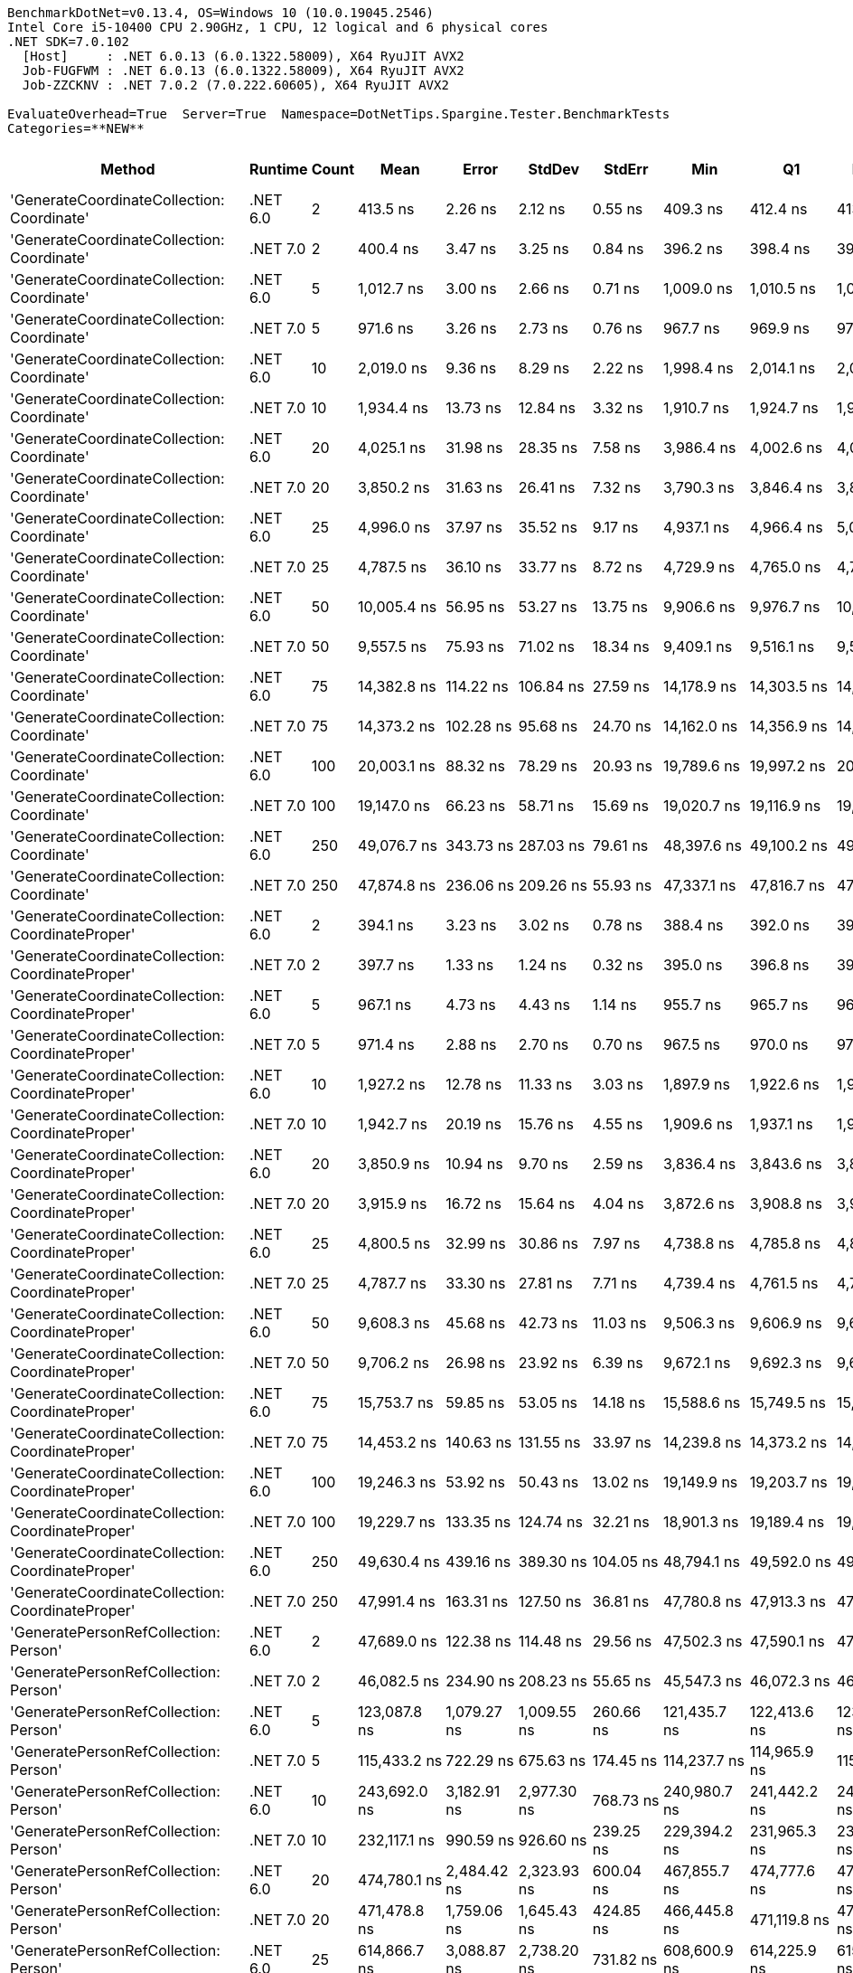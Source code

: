 ....
BenchmarkDotNet=v0.13.4, OS=Windows 10 (10.0.19045.2546)
Intel Core i5-10400 CPU 2.90GHz, 1 CPU, 12 logical and 6 physical cores
.NET SDK=7.0.102
  [Host]     : .NET 6.0.13 (6.0.1322.58009), X64 RyuJIT AVX2
  Job-FUGFWM : .NET 6.0.13 (6.0.1322.58009), X64 RyuJIT AVX2
  Job-ZZCKNV : .NET 7.0.2 (7.0.222.60605), X64 RyuJIT AVX2

EvaluateOverhead=True  Server=True  Namespace=DotNetTips.Spargine.Tester.BenchmarkTests  
Categories=**NEW**  
....
[options="header"]
|===
|                                            Method|   Runtime|  Count|            Mean|         Error|        StdDev|        StdErr|             Min|              Q1|          Median|              Q3|             Max|         Op/s|  CI99.9% Margin|  Iterations|  Kurtosis|  MValue|  Skewness|  Rank|  LogicalGroup|  Baseline|  Code Size|  Allocated
|        'GenerateCoordinateCollection: Coordinate'|  .NET 6.0|      2|        413.5 ns|       2.26 ns|       2.12 ns|       0.55 ns|        409.3 ns|        412.4 ns|        413.6 ns|        415.1 ns|        417.3 ns|  2,418,122.9|        2.265 ns|       15.00|     2.217|   2.000|   -0.1502|     2|             *|        No|      337 B|       72 B
|        'GenerateCoordinateCollection: Coordinate'|  .NET 7.0|      2|        400.4 ns|       3.47 ns|       3.25 ns|       0.84 ns|        396.2 ns|        398.4 ns|        399.4 ns|        402.3 ns|        408.2 ns|  2,497,433.0|        3.470 ns|       15.00|     2.849|   2.000|    0.8417|     1|             *|        No|      559 B|       72 B
|        'GenerateCoordinateCollection: Coordinate'|  .NET 6.0|      5|      1,012.7 ns|       3.00 ns|       2.66 ns|       0.71 ns|      1,009.0 ns|      1,010.5 ns|      1,012.1 ns|      1,015.2 ns|      1,017.3 ns|    987,483.5|        2.999 ns|       14.00|     1.551|   2.000|    0.3932|     4|             *|        No|      337 B|       96 B
|        'GenerateCoordinateCollection: Coordinate'|  .NET 7.0|      5|        971.6 ns|       3.26 ns|       2.73 ns|       0.76 ns|        967.7 ns|        969.9 ns|        971.8 ns|        973.1 ns|        978.0 ns|  1,029,217.4|        3.265 ns|       13.00|     2.956|   2.000|    0.6609|     3|             *|        No|      559 B|       96 B
|        'GenerateCoordinateCollection: Coordinate'|  .NET 6.0|     10|      2,019.0 ns|       9.36 ns|       8.29 ns|       2.22 ns|      1,998.4 ns|      2,014.1 ns|      2,019.8 ns|      2,024.0 ns|      2,031.0 ns|    495,291.7|        9.357 ns|       14.00|     3.337|   2.000|   -0.7444|     6|             *|        No|      337 B|      136 B
|        'GenerateCoordinateCollection: Coordinate'|  .NET 7.0|     10|      1,934.4 ns|      13.73 ns|      12.84 ns|       3.32 ns|      1,910.7 ns|      1,924.7 ns|      1,938.0 ns|      1,943.6 ns|      1,953.8 ns|    516,949.4|       13.727 ns|       15.00|     1.803|   2.000|   -0.4004|     5|             *|        No|      559 B|      136 B
|        'GenerateCoordinateCollection: Coordinate'|  .NET 6.0|     20|      4,025.1 ns|      31.98 ns|      28.35 ns|       7.58 ns|      3,986.4 ns|      4,002.6 ns|      4,018.1 ns|      4,045.4 ns|      4,073.1 ns|    248,439.8|       31.976 ns|       14.00|     1.599|   2.000|    0.1873|     9|             *|        No|      337 B|      216 B
|        'GenerateCoordinateCollection: Coordinate'|  .NET 7.0|     20|      3,850.2 ns|      31.63 ns|      26.41 ns|       7.32 ns|      3,790.3 ns|      3,846.4 ns|      3,853.3 ns|      3,868.3 ns|      3,889.5 ns|    259,727.8|       31.625 ns|       13.00|     2.789|   2.000|   -0.6727|     7|             *|        No|      559 B|      216 B
|        'GenerateCoordinateCollection: Coordinate'|  .NET 6.0|     25|      4,996.0 ns|      37.97 ns|      35.52 ns|       9.17 ns|      4,937.1 ns|      4,966.4 ns|      5,006.7 ns|      5,022.0 ns|      5,050.3 ns|    200,159.4|       37.969 ns|       15.00|     1.561|   2.000|   -0.2057|    11|             *|        No|      337 B|      256 B
|        'GenerateCoordinateCollection: Coordinate'|  .NET 7.0|     25|      4,787.5 ns|      36.10 ns|      33.77 ns|       8.72 ns|      4,729.9 ns|      4,765.0 ns|      4,792.5 ns|      4,806.5 ns|      4,843.9 ns|    208,876.6|       36.099 ns|       15.00|     1.881|   2.000|   -0.0757|    10|             *|        No|      559 B|      256 B
|        'GenerateCoordinateCollection: Coordinate'|  .NET 6.0|     50|     10,005.4 ns|      56.95 ns|      53.27 ns|      13.75 ns|      9,906.6 ns|      9,976.7 ns|     10,030.9 ns|     10,038.6 ns|     10,061.0 ns|     99,945.8|       56.950 ns|       15.00|     1.961|   2.000|   -0.8088|    13|             *|        No|      337 B|      456 B
|        'GenerateCoordinateCollection: Coordinate'|  .NET 7.0|     50|      9,557.5 ns|      75.93 ns|      71.02 ns|      18.34 ns|      9,409.1 ns|      9,516.1 ns|      9,580.6 ns|      9,598.1 ns|      9,671.7 ns|    104,629.8|       75.929 ns|       15.00|     2.279|   2.000|   -0.5790|    12|             *|        No|      559 B|      456 B
|        'GenerateCoordinateCollection: Coordinate'|  .NET 6.0|     75|     14,382.8 ns|     114.22 ns|     106.84 ns|      27.59 ns|     14,178.9 ns|     14,303.5 ns|     14,410.9 ns|     14,472.8 ns|     14,501.3 ns|     69,527.5|      114.219 ns|       15.00|     1.817|   2.000|   -0.6084|    14|             *|        No|      337 B|      656 B
|        'GenerateCoordinateCollection: Coordinate'|  .NET 7.0|     75|     14,373.2 ns|     102.28 ns|      95.68 ns|      24.70 ns|     14,162.0 ns|     14,356.9 ns|     14,385.1 ns|     14,427.1 ns|     14,514.9 ns|     69,574.0|      102.283 ns|       15.00|     2.950|   2.000|   -0.7508|    14|             *|        No|      559 B|      656 B
|        'GenerateCoordinateCollection: Coordinate'|  .NET 6.0|    100|     20,003.1 ns|      88.32 ns|      78.29 ns|      20.93 ns|     19,789.6 ns|     19,997.2 ns|     20,020.0 ns|     20,040.6 ns|     20,108.0 ns|     49,992.2|       88.321 ns|       14.00|     4.387|   2.000|   -1.2681|    17|             *|        No|      337 B|      856 B
|        'GenerateCoordinateCollection: Coordinate'|  .NET 7.0|    100|     19,147.0 ns|      66.23 ns|      58.71 ns|      15.69 ns|     19,020.7 ns|     19,116.9 ns|     19,150.5 ns|     19,170.7 ns|     19,259.7 ns|     52,227.5|       66.232 ns|       14.00|     2.835|   2.000|   -0.1689|    16|             *|        No|      559 B|      856 B
|        'GenerateCoordinateCollection: Coordinate'|  .NET 6.0|    250|     49,076.7 ns|     343.73 ns|     287.03 ns|      79.61 ns|     48,397.6 ns|     49,100.2 ns|     49,132.4 ns|     49,182.6 ns|     49,478.0 ns|     20,376.3|      343.731 ns|       13.00|     3.471|   2.000|   -1.1432|    23|             *|        No|      337 B|     2056 B
|        'GenerateCoordinateCollection: Coordinate'|  .NET 7.0|    250|     47,874.8 ns|     236.06 ns|     209.26 ns|      55.93 ns|     47,337.1 ns|     47,816.7 ns|     47,880.3 ns|     47,982.1 ns|     48,241.5 ns|     20,887.8|      236.057 ns|       14.00|     3.918|   2.000|   -0.7885|    22|             *|        No|      559 B|     2056 B
|  'GenerateCoordinateCollection: CoordinateProper'|  .NET 6.0|      2|        394.1 ns|       3.23 ns|       3.02 ns|       0.78 ns|        388.4 ns|        392.0 ns|        393.9 ns|        396.2 ns|        399.9 ns|  2,537,528.7|        3.230 ns|       15.00|     2.199|   2.000|    0.0710|     1|             *|        No|      337 B|       72 B
|  'GenerateCoordinateCollection: CoordinateProper'|  .NET 7.0|      2|        397.7 ns|       1.33 ns|       1.24 ns|       0.32 ns|        395.0 ns|        396.8 ns|        398.0 ns|        398.6 ns|        399.1 ns|  2,514,329.3|        1.330 ns|       15.00|     2.179|   2.000|   -0.6403|     1|             *|        No|      559 B|       72 B
|  'GenerateCoordinateCollection: CoordinateProper'|  .NET 6.0|      5|        967.1 ns|       4.73 ns|       4.43 ns|       1.14 ns|        955.7 ns|        965.7 ns|        967.3 ns|        969.6 ns|        974.5 ns|  1,034,004.1|        4.732 ns|       15.00|     3.788|   2.000|   -0.8626|     3|             *|        No|      337 B|       96 B
|  'GenerateCoordinateCollection: CoordinateProper'|  .NET 7.0|      5|        971.4 ns|       2.88 ns|       2.70 ns|       0.70 ns|        967.5 ns|        970.0 ns|        970.7 ns|        973.4 ns|        975.7 ns|  1,029,394.6|        2.883 ns|       15.00|     1.683|   2.000|    0.2051|     3|             *|        No|      559 B|       96 B
|  'GenerateCoordinateCollection: CoordinateProper'|  .NET 6.0|     10|      1,927.2 ns|      12.78 ns|      11.33 ns|       3.03 ns|      1,897.9 ns|      1,922.6 ns|      1,928.7 ns|      1,932.5 ns|      1,943.8 ns|    518,896.9|       12.782 ns|       14.00|     3.789|   2.000|   -0.9165|     5|             *|        No|      337 B|      136 B
|  'GenerateCoordinateCollection: CoordinateProper'|  .NET 7.0|     10|      1,942.7 ns|      20.19 ns|      15.76 ns|       4.55 ns|      1,909.6 ns|      1,937.1 ns|      1,940.4 ns|      1,949.4 ns|      1,977.8 ns|    514,743.7|       20.186 ns|       12.00|     3.701|   2.000|    0.1795|     5|             *|        No|      559 B|      136 B
|  'GenerateCoordinateCollection: CoordinateProper'|  .NET 6.0|     20|      3,850.9 ns|      10.94 ns|       9.70 ns|       2.59 ns|      3,836.4 ns|      3,843.6 ns|      3,848.8 ns|      3,856.0 ns|      3,870.4 ns|    259,678.6|       10.945 ns|       14.00|     2.118|   2.000|    0.5007|     7|             *|        No|      337 B|      216 B
|  'GenerateCoordinateCollection: CoordinateProper'|  .NET 7.0|     20|      3,915.9 ns|      16.72 ns|      15.64 ns|       4.04 ns|      3,872.6 ns|      3,908.8 ns|      3,916.7 ns|      3,926.9 ns|      3,938.4 ns|    255,371.0|       16.721 ns|       15.00|     4.326|   2.000|   -1.1220|     8|             *|        No|      559 B|      216 B
|  'GenerateCoordinateCollection: CoordinateProper'|  .NET 6.0|     25|      4,800.5 ns|      32.99 ns|      30.86 ns|       7.97 ns|      4,738.8 ns|      4,785.8 ns|      4,803.4 ns|      4,823.4 ns|      4,854.6 ns|    208,310.0|       32.988 ns|       15.00|     2.265|   2.000|   -0.2679|    10|             *|        No|      337 B|      256 B
|  'GenerateCoordinateCollection: CoordinateProper'|  .NET 7.0|     25|      4,787.7 ns|      33.30 ns|      27.81 ns|       7.71 ns|      4,739.4 ns|      4,761.5 ns|      4,799.3 ns|      4,811.2 ns|      4,816.6 ns|    208,869.6|       33.300 ns|       13.00|     1.615|   2.000|   -0.5427|    10|             *|        No|      559 B|      256 B
|  'GenerateCoordinateCollection: CoordinateProper'|  .NET 6.0|     50|      9,608.3 ns|      45.68 ns|      42.73 ns|      11.03 ns|      9,506.3 ns|      9,606.9 ns|      9,622.3 ns|      9,627.8 ns|      9,650.3 ns|    104,076.6|       45.679 ns|       15.00|     3.808|   2.000|   -1.4393|    12|             *|        No|      337 B|      456 B
|  'GenerateCoordinateCollection: CoordinateProper'|  .NET 7.0|     50|      9,706.2 ns|      26.98 ns|      23.92 ns|       6.39 ns|      9,672.1 ns|      9,692.3 ns|      9,698.6 ns|      9,714.9 ns|      9,759.7 ns|    103,027.3|       26.983 ns|       14.00|     2.613|   2.000|    0.8214|    12|             *|        No|      559 B|      456 B
|  'GenerateCoordinateCollection: CoordinateProper'|  .NET 6.0|     75|     15,753.7 ns|      59.85 ns|      53.05 ns|      14.18 ns|     15,588.6 ns|     15,749.5 ns|     15,766.3 ns|     15,773.1 ns|     15,809.6 ns|     63,477.2|       59.847 ns|       14.00|     6.852|   2.000|   -2.0245|    15|             *|        No|      337 B|      656 B
|  'GenerateCoordinateCollection: CoordinateProper'|  .NET 7.0|     75|     14,453.2 ns|     140.63 ns|     131.55 ns|      33.97 ns|     14,239.8 ns|     14,373.2 ns|     14,421.3 ns|     14,593.2 ns|     14,650.5 ns|     69,188.8|      140.633 ns|       15.00|     1.619|   2.000|    0.1541|    14|             *|        No|      559 B|      656 B
|  'GenerateCoordinateCollection: CoordinateProper'|  .NET 6.0|    100|     19,246.3 ns|      53.92 ns|      50.43 ns|      13.02 ns|     19,149.9 ns|     19,203.7 ns|     19,247.8 ns|     19,267.0 ns|     19,330.1 ns|     51,958.0|       53.916 ns|       15.00|     2.085|   2.000|    0.0144|    16|             *|        No|      337 B|      856 B
|  'GenerateCoordinateCollection: CoordinateProper'|  .NET 7.0|    100|     19,229.7 ns|     133.35 ns|     124.74 ns|      32.21 ns|     18,901.3 ns|     19,189.4 ns|     19,215.8 ns|     19,327.4 ns|     19,408.3 ns|     52,003.0|      133.352 ns|       15.00|     3.771|   2.000|   -0.8571|    16|             *|        No|      559 B|      856 B
|  'GenerateCoordinateCollection: CoordinateProper'|  .NET 6.0|    250|     49,630.4 ns|     439.16 ns|     389.30 ns|     104.05 ns|     48,794.1 ns|     49,592.0 ns|     49,722.7 ns|     49,810.5 ns|     50,126.5 ns|     20,148.9|      439.159 ns|       14.00|     2.596|   2.000|   -0.8574|    23|             *|        No|      337 B|     2056 B
|  'GenerateCoordinateCollection: CoordinateProper'|  .NET 7.0|    250|     47,991.4 ns|     163.31 ns|     127.50 ns|      36.81 ns|     47,780.8 ns|     47,913.3 ns|     47,992.9 ns|     48,077.4 ns|     48,220.9 ns|     20,837.1|      163.307 ns|       12.00|     1.897|   2.000|   -0.0204|    22|             *|        No|      559 B|     2056 B
|             'GeneratePersonRefCollection: Person'|  .NET 6.0|      2|     47,689.0 ns|     122.38 ns|     114.48 ns|      29.56 ns|     47,502.3 ns|     47,590.1 ns|     47,695.7 ns|     47,753.4 ns|     47,912.8 ns|     20,969.2|      122.383 ns|       15.00|     2.082|   2.000|   -0.0118|    22|             *|        No|      370 B|     2936 B
|             'GeneratePersonRefCollection: Person'|  .NET 7.0|      2|     46,082.5 ns|     234.90 ns|     208.23 ns|      55.65 ns|     45,547.3 ns|     46,072.3 ns|     46,127.8 ns|     46,200.2 ns|     46,297.5 ns|     21,700.2|      234.901 ns|       14.00|     3.984|   2.000|   -1.4372|    20|             *|        No|      590 B|     2936 B
|             'GeneratePersonRefCollection: Person'|  .NET 6.0|      5|    123,087.8 ns|   1,079.27 ns|   1,009.55 ns|     260.66 ns|    121,435.7 ns|    122,413.6 ns|    123,401.0 ns|    123,732.2 ns|    124,678.4 ns|      8,124.3|    1,079.268 ns|       15.00|     1.849|   2.000|   -0.4997|    29|             *|        No|      370 B|     7260 B
|             'GeneratePersonRefCollection: Person'|  .NET 7.0|      5|    115,433.2 ns|     722.29 ns|     675.63 ns|     174.45 ns|    114,237.7 ns|    114,965.9 ns|    115,247.8 ns|    116,041.8 ns|    116,430.9 ns|      8,663.0|      722.293 ns|       15.00|     1.603|   2.000|   -0.0175|    28|             *|        No|      590 B|     7261 B
|             'GeneratePersonRefCollection: Person'|  .NET 6.0|     10|    243,692.0 ns|   3,182.91 ns|   2,977.30 ns|     768.73 ns|    240,980.7 ns|    241,442.2 ns|    242,841.7 ns|    245,285.8 ns|    250,195.9 ns|      4,103.5|    3,182.911 ns|       15.00|     2.303|   2.000|    0.9220|    34|             *|        No|      370 B|    14467 B
|             'GeneratePersonRefCollection: Person'|  .NET 7.0|     10|    232,117.1 ns|     990.59 ns|     926.60 ns|     239.25 ns|    229,394.2 ns|    231,965.3 ns|    232,338.0 ns|    232,607.6 ns|    233,293.8 ns|      4,308.2|      990.590 ns|       15.00|     5.335|   2.000|   -1.5970|    33|             *|        No|      590 B|    14472 B
|             'GeneratePersonRefCollection: Person'|  .NET 6.0|     20|    474,780.1 ns|   2,484.42 ns|   2,323.93 ns|     600.04 ns|    467,855.7 ns|    474,777.6 ns|    475,585.5 ns|    476,033.8 ns|    476,337.1 ns|      2,106.2|    2,484.422 ns|       15.00|     5.713|   2.000|   -1.9279|    41|             *|        No|      370 B|    28867 B
|             'GeneratePersonRefCollection: Person'|  .NET 7.0|     20|    471,478.8 ns|   1,759.06 ns|   1,645.43 ns|     424.85 ns|    466,445.8 ns|    471,119.8 ns|    471,763.5 ns|    472,407.4 ns|    473,493.9 ns|      2,121.0|    1,759.062 ns|       15.00|     6.066|   2.000|   -1.7556|    41|             *|        No|      590 B|    28871 B
|             'GeneratePersonRefCollection: Person'|  .NET 6.0|     25|    614,866.7 ns|   3,088.87 ns|   2,738.20 ns|     731.82 ns|    608,600.9 ns|    614,225.9 ns|    615,431.4 ns|    616,701.4 ns|    618,320.0 ns|      1,626.4|    3,088.869 ns|       14.00|     3.134|   2.000|   -1.0542|    44|             *|        No|      370 B|    35927 B
|             'GeneratePersonRefCollection: Person'|  .NET 7.0|     25|    582,583.1 ns|   4,182.76 ns|   3,912.55 ns|   1,010.22 ns|    576,596.3 ns|    580,094.3 ns|    580,860.2 ns|    585,355.0 ns|    590,483.1 ns|      1,716.5|    4,182.758 ns|       15.00|     2.058|   2.000|    0.5858|    43|             *|        No|      590 B|    35927 B
|             'GeneratePersonRefCollection: Person'|  .NET 6.0|     50|  1,196,304.8 ns|  15,394.38 ns|  14,399.91 ns|   3,718.04 ns|  1,173,955.3 ns|  1,186,730.9 ns|  1,193,528.1 ns|  1,205,368.8 ns|  1,222,564.3 ns|        835.9|   15,394.380 ns|       15.00|     1.882|   2.000|    0.3498|    50|             *|        No|      370 B|    71762 B
|             'GeneratePersonRefCollection: Person'|  .NET 7.0|     50|  1,154,863.6 ns|   9,544.52 ns|   8,927.95 ns|   2,305.19 ns|  1,141,149.9 ns|  1,146,772.5 ns|  1,156,315.9 ns|  1,160,484.5 ns|  1,169,057.7 ns|        865.9|    9,544.519 ns|       15.00|     1.635|   2.000|   -0.1792|    49|             *|        No|      590 B|    71750 B
|             'GeneratePersonRefCollection: Person'|  .NET 6.0|     75|  1,783,992.6 ns|  11,402.46 ns|   8,902.29 ns|   2,569.87 ns|  1,762,804.4 ns|  1,780,296.3 ns|  1,783,098.2 ns|  1,789,501.6 ns|  1,797,944.2 ns|        560.5|   11,402.456 ns|       12.00|     3.348|   2.000|   -0.6671|    55|             *|        No|      370 B|   108101 B
|             'GeneratePersonRefCollection: Person'|  .NET 7.0|     75|  1,790,791.9 ns|   8,847.98 ns|   8,276.41 ns|   2,136.96 ns|  1,772,057.3 ns|  1,786,519.6 ns|  1,790,282.3 ns|  1,795,405.1 ns|  1,806,140.3 ns|        558.4|    8,847.985 ns|       15.00|     2.885|   2.000|   -0.2758|    55|             *|        No|      590 B|   108105 B
|             'GeneratePersonRefCollection: Person'|  .NET 6.0|    100|  2,404,042.0 ns|   6,906.24 ns|   6,122.21 ns|   1,636.23 ns|  2,393,831.6 ns|  2,400,605.2 ns|  2,403,570.1 ns|  2,408,287.5 ns|  2,416,457.8 ns|        416.0|    6,906.245 ns|       14.00|     2.332|   2.000|    0.0971|    59|             *|        No|      370 B|   143455 B
|             'GeneratePersonRefCollection: Person'|  .NET 7.0|    100|  2,332,810.7 ns|  14,098.86 ns|  11,007.46 ns|   3,177.58 ns|  2,314,169.9 ns|  2,325,050.5 ns|  2,330,859.8 ns|  2,340,602.2 ns|  2,354,662.9 ns|        428.7|   14,098.856 ns|       12.00|     2.224|   2.000|    0.2986|    58|             *|        No|      590 B|   143402 B
|             'GeneratePersonRefCollection: Person'|  .NET 6.0|    250|  5,753,257.6 ns|  24,073.83 ns|  21,340.82 ns|   5,703.57 ns|  5,719,528.9 ns|  5,739,784.8 ns|  5,751,937.9 ns|  5,765,073.6 ns|  5,796,954.7 ns|        173.8|   24,073.826 ns|       14.00|     2.270|   2.000|    0.3501|    61|             *|        No|      370 B|   357225 B
|             'GeneratePersonRefCollection: Person'|  .NET 7.0|    250|  5,772,123.7 ns|  37,922.08 ns|  33,616.94 ns|   8,984.50 ns|  5,693,390.2 ns|  5,757,903.5 ns|  5,779,029.3 ns|  5,793,961.1 ns|  5,816,839.5 ns|        173.2|   37,922.079 ns|       14.00|     2.929|   2.000|   -0.9426|    61|             *|        No|      590 B|   357253 B
|       'GeneratePersonRefCollection: PersonProper'|  .NET 6.0|      2|     46,831.3 ns|     450.91 ns|     421.78 ns|     108.90 ns|     46,099.0 ns|     46,557.3 ns|     46,707.2 ns|     47,187.5 ns|     47,551.2 ns|     21,353.3|      450.910 ns|       15.00|     1.815|   2.000|    0.0500|    21|             *|        No|      370 B|     2936 B
|       'GeneratePersonRefCollection: PersonProper'|  .NET 7.0|      2|     46,844.6 ns|     191.77 ns|     170.00 ns|      45.44 ns|     46,518.3 ns|     46,746.5 ns|     46,863.6 ns|     46,935.4 ns|     47,136.5 ns|     21,347.2|      191.774 ns|       14.00|     2.091|   2.000|   -0.1465|    21|             *|        No|      590 B|     2936 B
|       'GeneratePersonRefCollection: PersonProper'|  .NET 6.0|      5|    116,251.6 ns|     914.82 ns|     855.72 ns|     220.95 ns|    114,856.9 ns|    115,622.9 ns|    116,532.8 ns|    116,668.3 ns|    117,946.3 ns|      8,602.0|      914.820 ns|       15.00|     2.233|   2.000|   -0.1900|    28|             *|        No|      370 B|     7261 B
|       'GeneratePersonRefCollection: PersonProper'|  .NET 7.0|      5|    116,647.5 ns|     689.63 ns|     611.34 ns|     163.39 ns|    115,272.7 ns|    116,288.3 ns|    116,698.3 ns|    116,983.7 ns|    117,813.4 ns|      8,572.8|      689.629 ns|       14.00|     2.967|   2.000|   -0.3377|    28|             *|        No|      590 B|     7261 B
|       'GeneratePersonRefCollection: PersonProper'|  .NET 6.0|     10|    232,684.4 ns|   1,804.07 ns|   1,599.26 ns|     427.42 ns|    228,794.2 ns|    232,323.6 ns|    232,821.4 ns|    233,414.0 ns|    234,836.6 ns|      4,297.7|    1,804.073 ns|       14.00|     3.323|   2.000|   -0.8908|    33|             *|        No|      370 B|    14471 B
|       'GeneratePersonRefCollection: PersonProper'|  .NET 7.0|     10|    234,284.2 ns|   1,088.88 ns|     850.13 ns|     245.41 ns|    232,044.9 ns|    234,118.2 ns|    234,536.8 ns|    234,758.3 ns|    235,183.3 ns|      4,268.3|    1,088.881 ns|       12.00|     4.259|   2.000|   -1.3825|    33|             *|        No|      590 B|    14472 B
|       'GeneratePersonRefCollection: PersonProper'|  .NET 6.0|     20|    465,710.5 ns|   2,776.40 ns|   2,461.21 ns|     657.79 ns|    460,953.4 ns|    464,509.7 ns|    465,984.8 ns|    467,723.5 ns|    469,497.9 ns|      2,147.3|    2,776.403 ns|       14.00|     2.103|   2.000|   -0.3867|    41|             *|        No|      370 B|    28875 B
|       'GeneratePersonRefCollection: PersonProper'|  .NET 7.0|     20|    465,930.5 ns|   1,868.38 ns|   1,656.27 ns|     442.66 ns|    463,723.3 ns|    464,525.2 ns|    465,554.5 ns|    467,480.6 ns|    468,513.4 ns|      2,146.2|    1,868.384 ns|       14.00|     1.326|   2.000|    0.1971|    41|             *|        No|      590 B|    28871 B
|       'GeneratePersonRefCollection: PersonProper'|  .NET 6.0|     25|    579,524.8 ns|   4,261.43 ns|   3,986.14 ns|   1,029.22 ns|    571,646.4 ns|    577,779.9 ns|    581,085.6 ns|    581,819.9 ns|    584,185.1 ns|      1,725.6|    4,261.426 ns|       15.00|     2.351|   2.000|   -0.8454|    43|             *|        No|      370 B|    35937 B
|       'GeneratePersonRefCollection: PersonProper'|  .NET 7.0|     25|    578,574.5 ns|   4,551.40 ns|   4,257.38 ns|   1,099.25 ns|    569,022.7 ns|    576,468.9 ns|    579,647.3 ns|    581,246.5 ns|    584,755.2 ns|      1,728.4|    4,551.400 ns|       15.00|     2.550|   2.000|   -0.6788|    43|             *|        No|      590 B|    35935 B
|       'GeneratePersonRefCollection: PersonProper'|  .NET 6.0|     50|  1,161,354.4 ns|   5,755.81 ns|   4,806.36 ns|   1,333.05 ns|  1,151,970.5 ns|  1,162,445.9 ns|  1,162,835.7 ns|  1,164,083.6 ns|  1,166,635.7 ns|        861.1|    5,755.811 ns|       13.00|     2.234|   2.000|   -0.9327|    49|             *|        No|      370 B|    71769 B
|       'GeneratePersonRefCollection: PersonProper'|  .NET 7.0|     50|  1,161,104.0 ns|   7,736.91 ns|   6,858.57 ns|   1,833.03 ns|  1,141,572.9 ns|  1,159,145.7 ns|  1,162,669.9 ns|  1,163,942.3 ns|  1,169,358.1 ns|        861.2|    7,736.915 ns|       14.00|     5.023|   2.000|   -1.4384|    49|             *|        No|      590 B|    71766 B
|       'GeneratePersonRefCollection: PersonProper'|  .NET 6.0|     75|  1,740,072.0 ns|  10,375.35 ns|   9,705.11 ns|   2,505.85 ns|  1,719,943.5 ns|  1,739,221.2 ns|  1,742,540.5 ns|  1,746,000.9 ns|  1,750,420.0 ns|        574.7|   10,375.349 ns|       15.00|     2.640|   2.000|   -1.0215|    54|             *|        No|      370 B|   108122 B
|       'GeneratePersonRefCollection: PersonProper'|  .NET 7.0|     75|  1,754,214.0 ns|  12,734.77 ns|  11,289.04 ns|   3,017.12 ns|  1,743,066.5 ns|  1,747,000.4 ns|  1,750,516.7 ns|  1,756,794.4 ns|  1,778,324.9 ns|        570.1|   12,734.765 ns|       14.00|     2.844|   2.000|    1.1112|    54|             *|        No|      590 B|   108116 B
|       'GeneratePersonRefCollection: PersonProper'|  .NET 6.0|    100|  2,333,401.8 ns|  10,778.06 ns|  10,081.80 ns|   2,603.11 ns|  2,319,465.6 ns|  2,326,253.7 ns|  2,334,436.3 ns|  2,338,096.3 ns|  2,352,052.7 ns|        428.6|   10,778.057 ns|       15.00|     1.882|   2.000|    0.1490|    58|             *|        No|      370 B|   143439 B
|       'GeneratePersonRefCollection: PersonProper'|  .NET 7.0|    100|  2,320,104.9 ns|  14,286.50 ns|  13,363.60 ns|   3,450.47 ns|  2,296,080.7 ns|  2,314,934.0 ns|  2,317,374.0 ns|  2,327,764.8 ns|  2,346,014.6 ns|        431.0|   14,286.498 ns|       15.00|     2.275|   2.000|    0.0344|    58|             *|        No|      590 B|   143408 B
|       'GeneratePersonRefCollection: PersonProper'|  .NET 6.0|    250|  5,838,132.1 ns|  21,537.22 ns|  20,145.93 ns|   5,201.66 ns|  5,782,795.3 ns|  5,827,756.2 ns|  5,842,121.9 ns|  5,852,182.4 ns|  5,861,589.8 ns|        171.3|   21,537.222 ns|       15.00|     4.151|   2.000|   -1.1453|    61|             *|        No|      370 B|   357301 B
|       'GeneratePersonRefCollection: PersonProper'|  .NET 7.0|    250|  5,854,118.9 ns|  21,388.21 ns|  20,006.55 ns|   5,165.67 ns|  5,829,517.2 ns|  5,839,325.4 ns|  5,848,357.8 ns|  5,867,590.6 ns|  5,893,856.2 ns|        170.8|   21,388.212 ns|       15.00|     1.893|   2.000|    0.5732|    61|             *|        No|      590 B|   357306 B
|                   GenerateAddressRecordCollection|  .NET 6.0|      2|     35,636.0 ns|     244.97 ns|     217.16 ns|      58.04 ns|     35,131.5 ns|     35,651.6 ns|     35,687.9 ns|     35,744.2 ns|     35,831.3 ns|     28,061.5|      244.974 ns|       14.00|     3.893|   2.000|   -1.5280|    19|             *|        No|      681 B|     1888 B
|                   GenerateAddressRecordCollection|  .NET 7.0|      2|     34,501.1 ns|     241.37 ns|     225.78 ns|      58.30 ns|     34,001.0 ns|     34,410.9 ns|     34,566.1 ns|     34,686.6 ns|     34,745.8 ns|     28,984.5|      241.369 ns|       15.00|     2.435|   2.000|   -0.8644|    18|             *|        No|      931 B|     1888 B
|                   GenerateAddressRecordCollection|  .NET 6.0|      5|     89,316.7 ns|     431.87 ns|     403.97 ns|     104.30 ns|     88,571.6 ns|     89,068.4 ns|     89,395.7 ns|     89,605.2 ns|     90,087.3 ns|     11,196.1|      431.866 ns|       15.00|     2.176|   2.000|   -0.1045|    27|             *|        No|      681 B|     4600 B
|                   GenerateAddressRecordCollection|  .NET 7.0|      5|     86,186.8 ns|     362.47 ns|     321.32 ns|      85.88 ns|     85,396.2 ns|     86,061.3 ns|     86,265.8 ns|     86,361.6 ns|     86,726.7 ns|     11,602.7|      362.474 ns|       14.00|     3.394|   2.000|   -0.7473|    26|             *|        No|      931 B|     4600 B
|                   GenerateAddressRecordCollection|  .NET 6.0|     10|    171,732.9 ns|     709.32 ns|     663.50 ns|     171.32 ns|    170,220.7 ns|    171,282.3 ns|    171,747.2 ns|    172,260.8 ns|    172,762.3 ns|      5,823.0|      709.325 ns|       15.00|     2.536|   2.000|   -0.4898|    32|             *|        No|      681 B|     9120 B
|                   GenerateAddressRecordCollection|  .NET 7.0|     10|    171,896.0 ns|   1,105.39 ns|   1,033.98 ns|     266.97 ns|    169,776.9 ns|    171,345.5 ns|    171,989.4 ns|    172,626.0 ns|    173,468.5 ns|      5,817.5|    1,105.392 ns|       15.00|     2.168|   2.000|   -0.4840|    32|             *|        No|      931 B|     9120 B
|                   GenerateAddressRecordCollection|  .NET 6.0|     20|    354,607.0 ns|   2,417.14 ns|   2,260.99 ns|     583.79 ns|    350,374.6 ns|    353,436.4 ns|    355,407.5 ns|    355,652.4 ns|    358,603.6 ns|      2,820.0|    2,417.136 ns|       15.00|     2.316|   2.000|   -0.4336|    38|             *|        No|      681 B|    18160 B
|                   GenerateAddressRecordCollection|  .NET 7.0|     20|    344,837.0 ns|   2,151.47 ns|   2,012.49 ns|     519.62 ns|    339,278.5 ns|    344,663.2 ns|    345,181.4 ns|    346,040.3 ns|    347,060.4 ns|      2,899.9|    2,151.472 ns|       15.00|     4.655|   2.000|   -1.5907|    37|             *|        No|      931 B|    18160 B
|                   GenerateAddressRecordCollection|  .NET 6.0|     25|    447,236.4 ns|   2,161.04 ns|   1,915.71 ns|     511.99 ns|    442,060.4 ns|    446,259.7 ns|    447,894.0 ns|    448,040.6 ns|    450,218.1 ns|      2,236.0|    2,161.042 ns|       14.00|     4.360|   2.000|   -1.0829|    40|             *|        No|      681 B|    22680 B
|                   GenerateAddressRecordCollection|  .NET 7.0|     25|    431,166.4 ns|   1,506.73 ns|   1,409.40 ns|     363.91 ns|    427,106.4 ns|    430,740.1 ns|    431,557.3 ns|    431,725.5 ns|    433,103.9 ns|      2,319.3|    1,506.734 ns|       15.00|     5.061|   2.000|   -1.2973|    39|             *|        No|      931 B|    22680 B
|                   GenerateAddressRecordCollection|  .NET 6.0|     50|    900,274.0 ns|   3,700.37 ns|   3,461.33 ns|     893.71 ns|    889,901.6 ns|    899,204.9 ns|    901,089.8 ns|    902,361.8 ns|    905,067.8 ns|      1,110.8|    3,700.367 ns|       15.00|     5.712|   2.000|   -1.5688|    48|             *|        No|      681 B|    45281 B
|                   GenerateAddressRecordCollection|  .NET 7.0|     50|    858,586.3 ns|   4,860.39 ns|   4,546.41 ns|   1,173.88 ns|    847,838.3 ns|    856,578.0 ns|    859,704.5 ns|    861,683.9 ns|    863,736.5 ns|      1,164.7|    4,860.389 ns|       15.00|     2.837|   2.000|   -0.8828|    47|             *|        No|      931 B|    45281 B
|                   GenerateAddressRecordCollection|  .NET 6.0|     75|  1,287,800.5 ns|   8,150.74 ns|   7,624.21 ns|   1,968.56 ns|  1,270,087.7 ns|  1,288,269.7 ns|  1,289,606.6 ns|  1,291,262.8 ns|  1,295,581.6 ns|        776.5|    8,150.743 ns|       15.00|     3.890|   2.000|   -1.4453|    51|             *|        No|      681 B|    67882 B
|                   GenerateAddressRecordCollection|  .NET 7.0|     75|  1,291,334.0 ns|   9,595.41 ns|   8,975.56 ns|   2,317.48 ns|  1,271,370.2 ns|  1,287,059.2 ns|  1,291,571.8 ns|  1,296,615.5 ns|  1,304,125.5 ns|        774.4|    9,595.415 ns|       15.00|     2.540|   2.000|   -0.4845|    51|             *|        No|      931 B|    67882 B
|                   GenerateAddressRecordCollection|  .NET 6.0|    100|  1,718,535.6 ns|  10,009.06 ns|   9,362.48 ns|   2,417.38 ns|  1,697,540.2 ns|  1,716,806.7 ns|  1,719,843.8 ns|  1,724,110.4 ns|  1,731,336.3 ns|        581.9|   10,009.059 ns|       15.00|     2.699|   2.000|   -0.8576|    53|             *|        No|      681 B|    90482 B
|                   GenerateAddressRecordCollection|  .NET 7.0|    100|  1,710,707.1 ns|   9,173.20 ns|   8,580.62 ns|   2,215.51 ns|  1,688,902.1 ns|  1,709,142.7 ns|  1,713,481.5 ns|  1,714,930.4 ns|  1,721,833.3 ns|        584.6|    9,173.202 ns|       15.00|     3.471|   2.000|   -1.0957|    53|             *|        No|      931 B|    90482 B
|                   GenerateAddressRecordCollection|  .NET 6.0|    250|     35,780.3 ns|     251.25 ns|     222.73 ns|      59.53 ns|     35,118.7 ns|     35,807.0 ns|     35,842.8 ns|     35,868.6 ns|     35,979.6 ns|     27,948.3|      251.251 ns|       14.00|     5.770|   2.000|   -1.8354|    19|             *|        No|      681 B|     1888 B
|                   GenerateAddressRecordCollection|  .NET 7.0|    250|     34,703.5 ns|     219.08 ns|     204.93 ns|      52.91 ns|     34,317.8 ns|     34,626.9 ns|     34,700.3 ns|     34,831.9 ns|     35,075.9 ns|     28,815.5|      219.082 ns|       15.00|     2.445|   2.000|   -0.2330|    18|             *|        No|      931 B|     1888 B
|                    GeneratePersonRecordCollection|  .NET 6.0|      2|     60,255.5 ns|     401.26 ns|     375.34 ns|      96.91 ns|     59,248.9 ns|     60,148.6 ns|     60,374.9 ns|     60,501.4 ns|     60,615.8 ns|     16,596.0|      401.263 ns|       15.00|     4.032|   2.000|   -1.3686|    25|             *|        No|    1,281 B|     4056 B
|                    GeneratePersonRecordCollection|  .NET 7.0|      2|     58,584.0 ns|     334.44 ns|     312.84 ns|      80.77 ns|     57,944.3 ns|     58,446.7 ns|     58,659.8 ns|     58,793.5 ns|     59,031.1 ns|     17,069.5|      334.444 ns|       15.00|     2.119|   2.000|   -0.4174|    24|             *|        No|    1,434 B|     4056 B
|                    GeneratePersonRecordCollection|  .NET 6.0|      5|    150,829.6 ns|     734.00 ns|     650.67 ns|     173.90 ns|    149,110.8 ns|    150,636.9 ns|    151,065.8 ns|    151,204.1 ns|    151,670.1 ns|      6,630.0|      734.002 ns|       14.00|     4.029|   2.000|   -1.3040|    31|             *|        No|    1,281 B|    10061 B
|                    GeneratePersonRecordCollection|  .NET 7.0|      5|    146,139.5 ns|     894.35 ns|     836.58 ns|     216.00 ns|    144,380.1 ns|    145,856.0 ns|    146,328.6 ns|    146,592.4 ns|    147,189.8 ns|      6,842.8|      894.351 ns|       15.00|     2.899|   2.000|   -0.8944|    30|             *|        No|    1,434 B|    10061 B
|                    GeneratePersonRecordCollection|  .NET 6.0|     10|    301,272.6 ns|   1,877.52 ns|   1,664.37 ns|     444.82 ns|    296,754.2 ns|    300,711.3 ns|    301,965.3 ns|    302,428.6 ns|    302,858.6 ns|      3,319.3|    1,877.522 ns|       14.00|     4.236|   2.000|   -1.4099|    36|             *|        No|    1,281 B|    20069 B
|                    GeneratePersonRecordCollection|  .NET 7.0|     10|    291,338.5 ns|   1,674.91 ns|   1,566.72 ns|     404.52 ns|    288,020.8 ns|    291,019.3 ns|    291,683.2 ns|    292,263.3 ns|    293,086.2 ns|      3,432.4|    1,674.914 ns|       15.00|     2.543|   2.000|   -0.9280|    35|             *|        No|    1,434 B|    20073 B
|                    GeneratePersonRecordCollection|  .NET 6.0|     20|    588,790.5 ns|   4,013.98 ns|   3,754.68 ns|     969.45 ns|    580,267.8 ns|    587,208.3 ns|    588,468.0 ns|    591,162.3 ns|    594,307.0 ns|      1,698.4|    4,013.978 ns|       15.00|     2.612|   2.000|   -0.4516|    43|             *|        No|    1,281 B|    40074 B
|                    GeneratePersonRecordCollection|  .NET 7.0|     20|    585,044.9 ns|   3,835.74 ns|   3,587.95 ns|     926.41 ns|    577,097.5 ns|    582,615.9 ns|    584,330.1 ns|    588,174.8 ns|    589,520.0 ns|      1,709.3|    3,835.741 ns|       15.00|     2.151|   2.000|   -0.4816|    43|             *|        No|    1,434 B|    40066 B
|                    GeneratePersonRecordCollection|  .NET 6.0|     25|    761,481.6 ns|   2,107.54 ns|   1,971.40 ns|     509.01 ns|    758,409.1 ns|    760,346.6 ns|    761,239.0 ns|    762,578.4 ns|    765,216.6 ns|      1,313.2|    2,107.542 ns|       15.00|     1.972|   2.000|    0.2702|    46|             *|        No|    1,281 B|    49926 B
|                    GeneratePersonRecordCollection|  .NET 7.0|     25|    735,203.4 ns|   1,961.07 ns|   1,834.38 ns|     473.64 ns|    732,307.1 ns|    733,800.8 ns|    734,873.0 ns|    736,674.0 ns|    738,412.0 ns|      1,360.2|    1,961.068 ns|       15.00|     1.629|   2.000|    0.2087|    45|             *|        No|    1,434 B|    49934 B
|                    GeneratePersonRecordCollection|  .NET 6.0|     50|  1,458,972.8 ns|   5,665.87 ns|   5,299.86 ns|   1,368.42 ns|  1,445,475.4 ns|  1,456,431.9 ns|  1,460,171.7 ns|  1,462,774.4 ns|  1,465,441.2 ns|        685.4|    5,665.870 ns|       15.00|     3.335|   2.000|   -1.0182|    52|             *|        No|    1,281 B|    99774 B
|                    GeneratePersonRecordCollection|  .NET 7.0|     50|  1,464,402.7 ns|   3,686.28 ns|   3,448.15 ns|     890.31 ns|  1,458,050.1 ns|  1,462,313.2 ns|  1,464,201.7 ns|  1,466,681.2 ns|  1,470,818.5 ns|        682.9|    3,686.278 ns|       15.00|     2.088|   2.000|    0.0479|    52|             *|        No|    1,434 B|    99754 B
|                    GeneratePersonRecordCollection|  .NET 6.0|     75|  2,276,858.0 ns|   8,532.25 ns|   6,661.42 ns|   1,922.99 ns|  2,259,362.1 ns|  2,275,923.0 ns|  2,278,995.9 ns|  2,280,845.5 ns|  2,282,960.9 ns|        439.2|    8,532.249 ns|       12.00|     4.189|   2.000|   -1.4464|    57|             *|        No|    1,281 B|   150104 B
|                    GeneratePersonRecordCollection|  .NET 7.0|     75|  2,188,457.0 ns|  15,058.56 ns|  13,349.02 ns|   3,567.68 ns|  2,154,060.9 ns|  2,185,619.4 ns|  2,188,851.6 ns|  2,196,644.9 ns|  2,206,555.1 ns|        456.9|   15,058.560 ns|       14.00|     3.739|   2.000|   -0.9574|    56|             *|        No|    1,434 B|   150118 B
|                    GeneratePersonRecordCollection|  .NET 6.0|    100|  2,917,604.2 ns|  12,921.54 ns|  12,086.82 ns|   3,120.80 ns|  2,900,853.9 ns|  2,908,783.6 ns|  2,915,961.3 ns|  2,923,184.2 ns|  2,944,193.0 ns|        342.7|   12,921.540 ns|       15.00|     2.342|   2.000|    0.5257|    60|             *|        No|    1,281 B|   199400 B
|                    GeneratePersonRecordCollection|  .NET 7.0|    100|  2,954,874.9 ns|  41,339.26 ns|  38,668.76 ns|   9,984.23 ns|  2,898,475.6 ns|  2,927,066.2 ns|  2,939,703.3 ns|  2,990,374.2 ns|  3,023,198.6 ns|        338.4|   41,339.255 ns|       15.00|     1.503|   2.000|    0.2806|    60|             *|        No|    1,434 B|   199437 B
|                    GeneratePersonRecordCollection|  .NET 6.0|    250|  7,524,488.9 ns|  23,049.73 ns|  21,560.73 ns|   5,566.96 ns|  7,495,232.4 ns|  7,508,306.6 ns|  7,515,862.1 ns|  7,541,682.4 ns|  7,574,127.0 ns|        132.9|   23,049.729 ns|       15.00|     2.394|   2.000|    0.6183|    64|             *|        No|    1,281 B|   497377 B
|                    GeneratePersonRecordCollection|  .NET 7.0|    250|  7,322,526.5 ns|  30,247.43 ns|  28,293.46 ns|   7,305.34 ns|  7,261,909.4 ns|  7,305,386.3 ns|  7,324,252.3 ns|  7,338,083.2 ns|  7,378,985.9 ns|        136.6|   30,247.426 ns|       15.00|     2.767|   2.000|   -0.1685|    63|             *|        No|    1,434 B|   497364 B
|                       GeneratePersonValCollection|  .NET 6.0|      2|     46,709.8 ns|     150.95 ns|     141.19 ns|      36.46 ns|     46,499.0 ns|     46,624.6 ns|     46,692.0 ns|     46,806.8 ns|     46,965.0 ns|     21,408.8|      150.946 ns|       15.00|     1.850|   2.000|    0.1059|    21|             *|        No|      588 B|     3095 B
|                       GeneratePersonValCollection|  .NET 7.0|      2|     46,825.6 ns|     225.46 ns|     199.87 ns|      53.42 ns|     46,279.3 ns|     46,741.2 ns|     46,914.4 ns|     46,945.9 ns|     47,001.0 ns|     21,355.8|      225.464 ns|       14.00|     4.246|   2.000|   -1.4134|    21|             *|        No|      769 B|     3096 B
|                       GeneratePersonValCollection|  .NET 6.0|      5|    121,649.2 ns|     769.62 ns|     719.91 ns|     185.88 ns|    120,256.2 ns|    121,366.0 ns|    121,737.1 ns|    122,057.8 ns|    122,708.3 ns|      8,220.4|      769.625 ns|       15.00|     2.105|   2.000|   -0.3690|    29|             *|        No|      588 B|     7870 B
|                       GeneratePersonValCollection|  .NET 7.0|      5|    116,877.6 ns|     705.27 ns|     550.63 ns|     158.95 ns|    115,851.7 ns|    116,732.2 ns|    116,908.4 ns|    117,202.4 ns|    117,628.1 ns|      8,556.0|      705.273 ns|       12.00|     2.025|   2.000|   -0.4171|    28|             *|        No|      769 B|     7869 B
|                       GeneratePersonValCollection|  .NET 6.0|     10|    243,750.7 ns|   1,533.60 ns|   1,359.50 ns|     363.34 ns|    239,941.3 ns|    243,505.6 ns|    243,874.2 ns|    244,515.0 ns|    245,351.5 ns|      4,102.6|    1,533.604 ns|       14.00|     4.781|   2.000|   -1.3947|    34|             *|        No|      588 B|    16106 B
|                       GeneratePersonValCollection|  .NET 7.0|     10|    233,985.4 ns|     790.43 ns|     739.37 ns|     190.90 ns|    231,840.4 ns|    233,788.0 ns|    234,168.4 ns|    234,386.1 ns|    235,035.4 ns|      4,273.8|      790.427 ns|       15.00|     5.152|   2.000|   -1.4151|    33|             *|        No|      769 B|    16104 B
|                       GeneratePersonValCollection|  .NET 6.0|     20|    486,075.7 ns|   3,016.77 ns|   2,821.89 ns|     728.61 ns|    478,335.4 ns|    485,165.2 ns|    486,670.3 ns|    487,717.9 ns|    489,631.2 ns|      2,057.3|    3,016.768 ns|       15.00|     4.234|   2.000|   -1.1865|    42|             *|        No|      588 B|    32555 B
|                       GeneratePersonValCollection|  .NET 7.0|     20|    466,584.4 ns|   2,177.07 ns|   2,036.43 ns|     525.80 ns|    461,719.1 ns|    465,782.8 ns|    466,755.0 ns|    467,798.5 ns|    470,224.6 ns|      2,143.2|    2,177.068 ns|       15.00|     3.290|   2.000|   -0.6870|    41|             *|        No|      769 B|    32550 B
|                       GeneratePersonValCollection|  .NET 6.0|     25|    610,005.0 ns|   2,242.53 ns|   1,987.95 ns|     531.30 ns|    607,252.8 ns|    608,556.2 ns|    609,460.0 ns|    611,081.7 ns|    614,819.9 ns|      1,639.3|    2,242.532 ns|       14.00|     2.971|   2.000|    0.8283|    44|             *|        No|      588 B|    38979 B
|                       GeneratePersonValCollection|  .NET 7.0|     25|    591,515.8 ns|   4,869.49 ns|   4,554.92 ns|   1,176.08 ns|    582,885.8 ns|    589,525.5 ns|    590,861.6 ns|    593,974.6 ns|    598,593.4 ns|      1,690.6|    4,869.491 ns|       15.00|     2.161|   2.000|    0.0807|    43|             *|        No|      769 B|    38980 B
|                       GeneratePersonValCollection|  .NET 6.0|     50|  1,202,451.3 ns|   7,463.38 ns|   6,981.25 ns|   1,802.55 ns|  1,183,631.6 ns|  1,198,892.2 ns|  1,203,431.2 ns|  1,207,705.5 ns|  1,210,775.4 ns|        831.6|    7,463.382 ns|       15.00|     3.864|   2.000|   -1.0565|    50|             *|        No|      588 B|    78267 B
|                       GeneratePersonValCollection|  .NET 7.0|     50|  1,171,990.0 ns|   8,677.68 ns|   8,117.11 ns|   2,095.83 ns|  1,161,939.7 ns|  1,165,921.3 ns|  1,170,679.2 ns|  1,177,968.4 ns|  1,186,557.1 ns|        853.2|    8,677.683 ns|       15.00|     1.769|   2.000|    0.5109|    49|             *|        No|      769 B|    78262 B
|                       GeneratePersonValCollection|  .NET 6.0|     75|  1,752,927.3 ns|   8,464.94 ns|   7,918.11 ns|   2,044.45 ns|  1,727,732.2 ns|  1,752,120.6 ns|  1,752,920.7 ns|  1,757,189.9 ns|  1,762,155.9 ns|        570.5|    8,464.945 ns|       15.00|     7.028|   2.000|   -1.9890|    54|             *|        No|      588 B|   124688 B
|                       GeneratePersonValCollection|  .NET 7.0|     75|  1,799,411.2 ns|  34,521.68 ns|  32,291.60 ns|   8,337.65 ns|  1,743,534.2 ns|  1,778,967.4 ns|  1,810,987.3 ns|  1,825,783.4 ns|  1,843,589.6 ns|        555.7|   34,521.678 ns|       15.00|     1.570|   2.000|   -0.2939|    55|             *|        No|      769 B|   124723 B
|                       GeneratePersonValCollection|  .NET 6.0|    100|  2,414,846.3 ns|  12,772.33 ns|  11,947.24 ns|   3,084.76 ns|  2,397,719.5 ns|  2,407,113.9 ns|  2,413,923.4 ns|  2,422,914.1 ns|  2,436,987.5 ns|        414.1|   12,772.327 ns|       15.00|     1.838|   2.000|    0.4056|    59|             *|        No|      588 B|   156797 B
|                       GeneratePersonValCollection|  .NET 7.0|    100|  2,333,285.2 ns|  16,145.24 ns|  15,102.27 ns|   3,899.39 ns|  2,293,846.9 ns|  2,326,312.3 ns|  2,333,314.5 ns|  2,339,851.4 ns|  2,355,443.0 ns|        428.6|   16,145.241 ns|       15.00|     3.780|   2.000|   -0.7686|    58|             *|        No|      769 B|   156804 B
|                       GeneratePersonValCollection|  .NET 6.0|    250|  5,823,697.9 ns|  33,207.68 ns|  31,062.48 ns|   8,020.30 ns|  5,722,271.9 ns|  5,819,529.3 ns|  5,825,148.4 ns|  5,843,009.4 ns|  5,859,272.7 ns|        171.7|   33,207.678 ns|       15.00|     7.742|   2.000|   -2.1497|    61|             *|        No|      588 B|   378153 B
|                       GeneratePersonValCollection|  .NET 7.0|    250|  5,949,429.8 ns|  49,905.73 ns|  46,681.85 ns|  12,053.20 ns|  5,893,585.9 ns|  5,913,693.8 ns|  5,925,294.5 ns|  5,985,740.6 ns|  6,037,610.2 ns|        168.1|   49,905.733 ns|       15.00|     1.578|   2.000|    0.4909|    62|             *|        No|      769 B|   378192 B
|===
